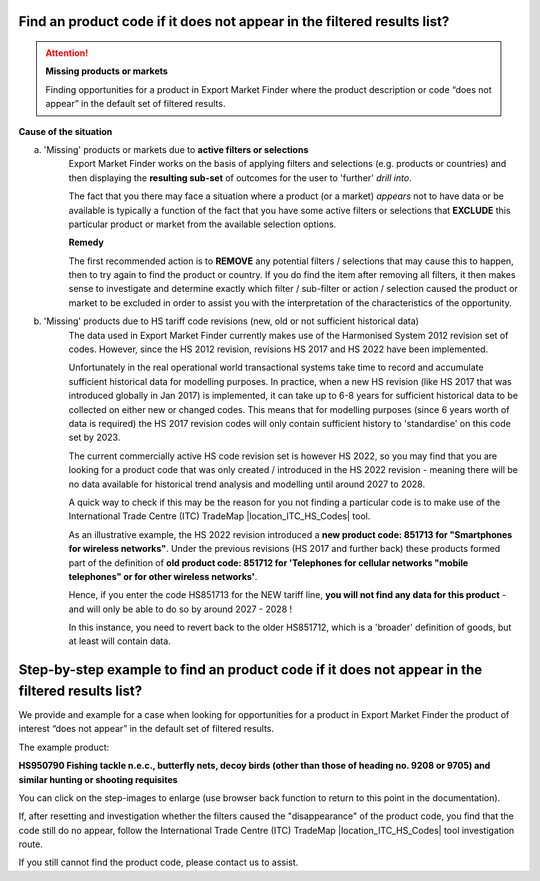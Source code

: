 .. |location_NWU_Trade| raw:: html

   <a href="https://commerce.nwu.ac.za/TRADE" target="_blank">TRADE</a>

.. |location_ITC_HS_Codes| raw:: html

   <a href="https://www.trademap.org/stCorrespondingProductCodes.aspx?nvpm=1%7c%7c%7c%7c%7c%7c%7c%7c%7c%7c%7c%7c%7c%7c%7c%7c%7c" target="_blank">Harmonised System Correspondences</a>

.. |How_to_Reset_Filters| image:: ../images/How_to_Reset_Filters.png
   :width: 100%
   :alt: EMF How_to_Reset_Filters

.. |How_to_ITC_HS_check| image:: ../images/How_to_ITC_HS_check.png
   :width: 100%
   :alt: EMF How_to_ITC_HS_check

.. |How_to_Missing_Product_Step_01| image:: ../images/How_to_Missing_Product_Step_01.png
   :width: 100%
   :alt: EMF How_to_Example Step 01

.. |How_to_Missing_Product_Step_02| image:: ../images/How_to_Missing_Product_Step_02.png
   :width: 100%
   :alt: EMF How_to_Example Step 02

.. |How_to_Missing_Product_Step_03_04| image:: ../images/How_to_Missing_Product_Step_03_04.png
   :width: 100%
   :alt: EMF How_to_Example Step 03 + 04

.. |How_to_Missing_Product_Step_05| image:: ../images/How_to_Missing_Product_Step_05.png
   :width: 100%
   :alt: EMF How_to_Example Step 05

.. |How_to_Missing_Product_Step_06| image:: ../images/How_to_Missing_Product_Step_06.png
   :width: 100%
   :alt: EMF How_to_Example Step 06

.. |How_to_Missing_Product_Step_07| image:: ../images/How_to_Missing_Product_Step_07.png
   :width: 100%
   :alt: EMF How_to_Example Step 07

.. |How_to_Missing_Product_Step_08| image:: ../images/How_to_Missing_Product_Step_08.png
   :width: 100%
   :alt: EMF How_to_Example Step 08

.. |How_to_Missing_Product_Step_09| image:: ../images/How_to_Missing_Product_Step_09.png
   :width: 100%
   :alt: EMF How_to_Example Step 09

.. |How_to_Missing_Product_Step_10| image:: ../images/How_to_Missing_Product_Step_10.png
   :width: 100%
   :alt: EMF How_to_Example Step 10

.. |How_to_Missing_Product_Step_11| image:: ../images/How_to_Missing_Product_Step_11.png
   :width: 100%
   :alt: EMF How_to_Example Step 11

Find an product code if it does not appear in the filtered results list?
************************************************************************

.. attention:: **Missing products or markets**

   Finding opportunities for a product in Export Market Finder where the product
   description or code “does not appear” in the default set of filtered results.

**Cause of the situation**

a) 'Missing' products or markets due to **active filters or selections**
    Export Market Finder works on the basis of applying filters and selections (e.g. products or countries) and then
    displaying the **resulting sub-set** of outcomes for the user to 'further' *drill into*.

    The fact that you there may face a situation where a product (or a market) *appears* not to have data or be available
    is typically a function of the fact that you have some active filters or selections that **EXCLUDE** this particular product or market
    from the available selection options.

    **Remedy**

    |How_to_Reset_Filters|

    The first recommended action is to **REMOVE** any potential filters / selections that may cause this to happen, then
    to try again to find the product or country. If you do find the item after removing all filters, it then makes sense
    to investigate and determine exactly which filter / sub-filter or action / selection caused the product or market to
    be excluded in order to assist you with the interpretation of the characteristics of the opportunity.

b) 'Missing' products due to HS tariff code revisions (new, old or not sufficient historical data)
    The data used in Export Market Finder currently makes use of the Harmonised System 2012 revision set of codes.
    However, since the HS 2012 revision, revisions HS 2017 and HS 2022 have been implemented.

    Unfortunately in the real operational world transactional systems take time to record and accumulate sufficient
    historical data for modelling purposes. In practice, when a new HS revision (like HS 2017 that was introduced
    globally in Jan 2017) is implemented, it can take up to 6-8 years for sufficient historical data to be collected
    on either new or changed codes. This means that for modelling purposes (since 6 years worth of data is required)
    the HS 2017 revision codes will only contain sufficient history to 'standardise' on this code set by 2023.

    The current commercially active HS code revision set is however HS 2022, so you may find that you are looking for
    a product code that was only created / introduced in the HS 2022 revision - meaning there will be no data available
    for historical trend analysis and modelling until around 2027 to 2028.

    A quick way to check if this may be the reason for you not finding a particular code is to make use of the
    International Trade Centre (ITC) TradeMap |location_ITC_HS_Codes| tool.

    |How_to_ITC_HS_check|

    As an illustrative example, the HS 2022 revision introduced a **new product code: 851713 for "Smartphones for wireless networks"**.
    Under the previous revisions (HS 2017 and further back) these products formed part of the definition of
    **old product code: 851712 for 'Telephones for cellular networks "mobile telephones" or for other wireless networks'**.

    Hence, if you enter the code HS851713 for the NEW tariff line, **you will not find any data for this product** - and will
    only be able to do so by around 2027 - 2028 !

    In this instance, you need to revert back to the older HS851712, which is a 'broader' definition of goods, but at least will contain data.

Step-by-step example to find an product code if it does not appear in the filtered results list?
************************************************************************************************
We provide and example for a case when looking for opportunities for a product in Export Market Finder
the product of interest “does not appear” in the default set of filtered results.

The example product:

**HS950790 Fishing tackle n.e.c., butterfly nets, decoy birds
(other than those of heading no. 9208 or 9705) and similar hunting or shooting requisites**

You can click on the step-images to enlarge (use browser back function to return to this point in the documentation).

|How_to_Missing_Product_Step_01|

|How_to_Missing_Product_Step_02|

|How_to_Missing_Product_Step_03_04|

|How_to_Missing_Product_Step_05|

|How_to_Missing_Product_Step_06|

|How_to_Missing_Product_Step_07|

|How_to_Missing_Product_Step_08|

|How_to_Missing_Product_Step_09|

|How_to_Missing_Product_Step_10|

|How_to_Missing_Product_Step_11|

If, after resetting and investigation whether the filters caused the "disappearance" of the product code, you find
that the code still do no appear, follow the International Trade Centre (ITC) TradeMap |location_ITC_HS_Codes| tool
investigation route.

If you still cannot find the product code, please contact us to assist.